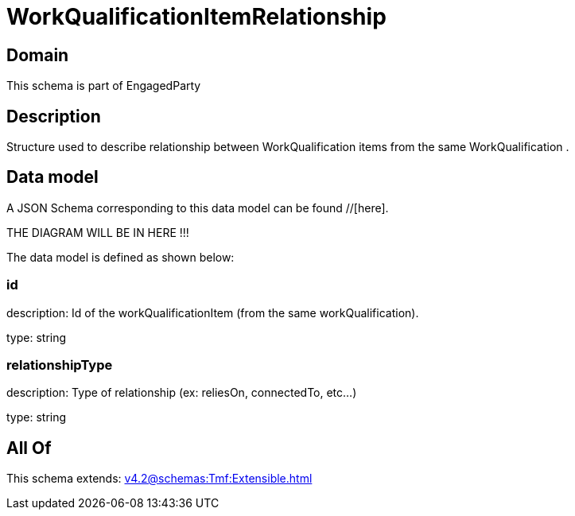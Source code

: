 = WorkQualificationItemRelationship

[#domain]
== Domain

This schema is part of EngagedParty

[#description]
== Description
Structure used to describe relationship between WorkQualification items from the same WorkQualification .


[#data_model]
== Data model

A JSON Schema corresponding to this data model can be found //[here].

THE DIAGRAM WILL BE IN HERE !!!


The data model is defined as shown below:


=== id
description: Id of the workQualificationItem (from the same workQualification).

type: string


=== relationshipType
description: Type of relationship (ex: reliesOn, connectedTo, etc...)

type: string


[#all_of]
== All Of

This schema extends: xref:v4.2@schemas:Tmf:Extensible.adoc[]

